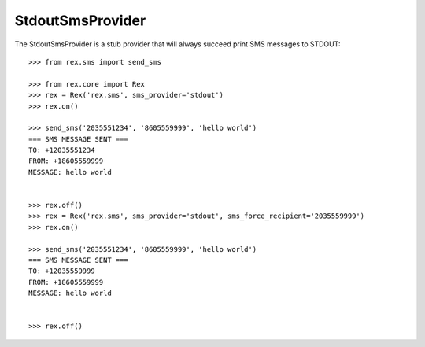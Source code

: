 *****************
StdoutSmsProvider
*****************


The StdoutSmsProvider is a stub provider that will always succeed print SMS
messages to STDOUT::

    >>> from rex.sms import send_sms

    >>> from rex.core import Rex
    >>> rex = Rex('rex.sms', sms_provider='stdout')
    >>> rex.on()

    >>> send_sms('2035551234', '8605559999', 'hello world')
    === SMS MESSAGE SENT ===
    TO: +12035551234
    FROM: +18605559999
    MESSAGE: hello world


    >>> rex.off()
    >>> rex = Rex('rex.sms', sms_provider='stdout', sms_force_recipient='2035559999')
    >>> rex.on()

    >>> send_sms('2035551234', '8605559999', 'hello world')
    === SMS MESSAGE SENT ===
    TO: +12035559999
    FROM: +18605559999
    MESSAGE: hello world


    >>> rex.off()

